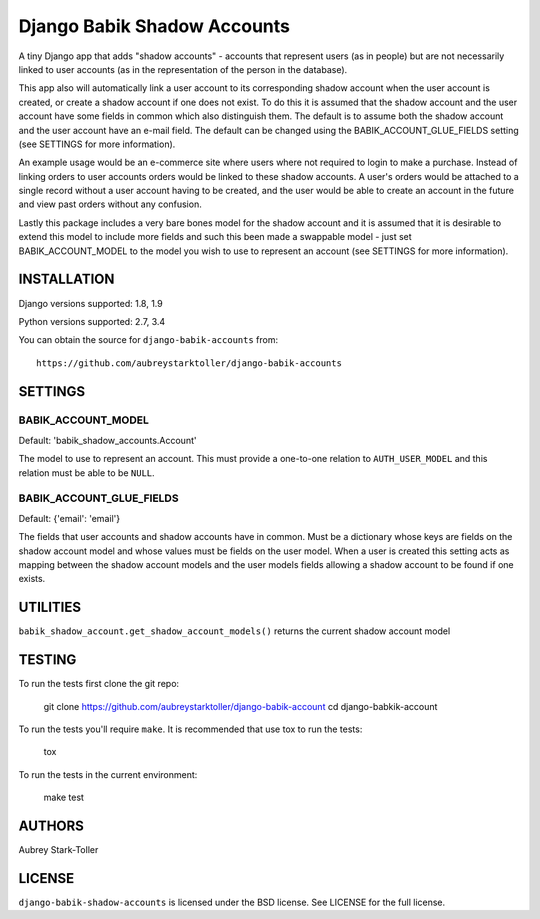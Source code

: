 ============================
Django Babik Shadow Accounts
============================

A tiny Django app that adds "shadow accounts" - accounts that represent users
(as in people) but are not necessarily linked to user accounts (as in the
representation of the person in the database).

This app also will automatically link a user account to its corresponding
shadow account when the user account is created, or create a shadow account
if one does not exist. To do this it is assumed that the shadow account and
the user account have some fields in common which also distinguish them. The
default is to assume both the shadow account and the user account have an
e-mail field. The default can be changed using the BABIK_ACCOUNT_GLUE_FIELDS
setting (see SETTINGS for more information).

An example usage would be an e-commerce site where users where not required
to login to make a purchase. Instead of linking orders to user accounts
orders would be linked to these shadow accounts. A user's orders would be
attached to a single record without a user account having to be created, and
the user would be able to create an account in the future and view past orders
without any confusion.

Lastly this package includes a very bare bones model for the shadow account
and it is assumed that it is desirable to extend this model to include more
fields and such this been made a swappable model - just set
BABIK_ACCOUNT_MODEL to the model you wish to use to represent an account (see
SETTINGS for more information).

INSTALLATION
============

Django versions supported: 1.8, 1.9

Python versions supported: 2.7, 3.4

You can obtain the source for ``django-babik-accounts`` from:

::

    https://github.com/aubreystarktoller/django-babik-accounts

SETTINGS
========

BABIK_ACCOUNT_MODEL
-------------------
Default: 'babik_shadow_accounts.Account'

The model to use to represent an account. This must provide a one-to-one
relation to ``AUTH_USER_MODEL`` and this relation must be able to be ``NULL``.

BABIK_ACCOUNT_GLUE_FIELDS
-------------------------
Default: {'email': 'email'}

The fields that user accounts and shadow accounts have in common. Must be a
dictionary whose keys are fields on the shadow account model and whose
values must be fields on the user model. When a user is created this setting
acts as mapping between the shadow account models and the user models fields
allowing a shadow account to be found if one exists.

UTILITIES
========

``babik_shadow_account.get_shadow_account_models()`` returns the current
shadow account model

TESTING
=======

To run the tests first clone the git repo:

    git clone https://github.com/aubreystarktoller/django-babik-account
    cd django-babkik-account
  
To run the tests you'll require ``make``. It is recommended that use tox to run
the tests:
    
    tox

To run the tests in the current environment:

    make test


AUTHORS
=======
Aubrey Stark-Toller

LICENSE
=======
``django-babik-shadow-accounts`` is licensed under the BSD license. See
LICENSE for the full license.
